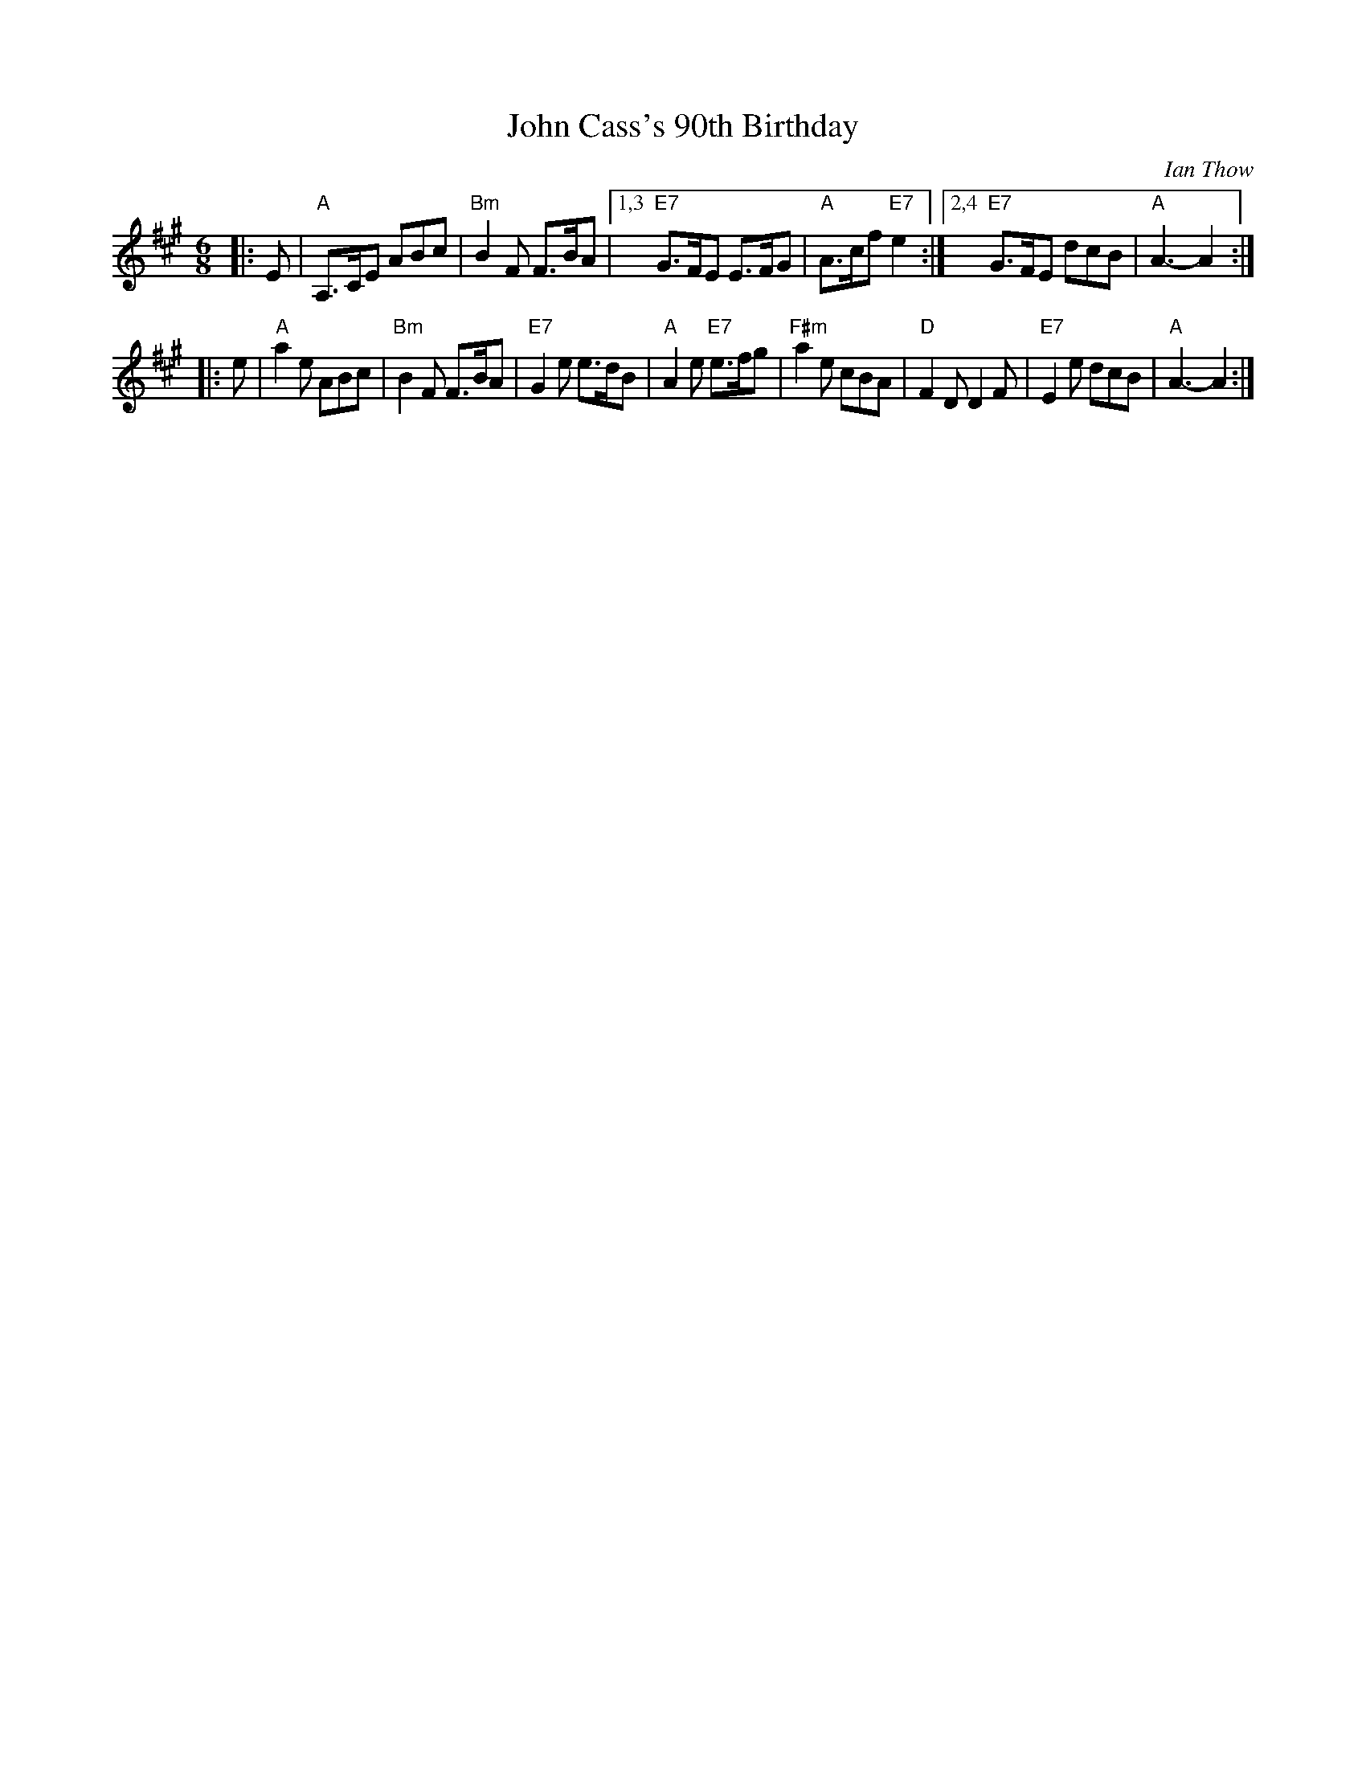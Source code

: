 X: 1
T: John Cass's 90th Birthday
C: Ian Thow
R: jig
N: Tune for the dance John Cass
Z: 2015 John Chambers <jc:trillian.mit.edu>
B: RSCDS 49-10
M: 6/8
L: 1/8
K: A
|: E |\
"A"A,>CE ABc | "Bm"B2F F>BA |\
[1,3 "E7"G>FE E>FG | "A"A>cf "E7"e2 :|\
[2,4 "E7"G>FE dcB | "A"A3- A2 :|
|: e |\
"A"a2e ABc | "Bm"B2F F>BA |\
"E7"G2e e>dB | "A"A2e "E7"e>fg |\
"F#m"a2e cBA | "D"F2D D2F |\
"E7"E2e dcB | "A"A3- A2 :|
